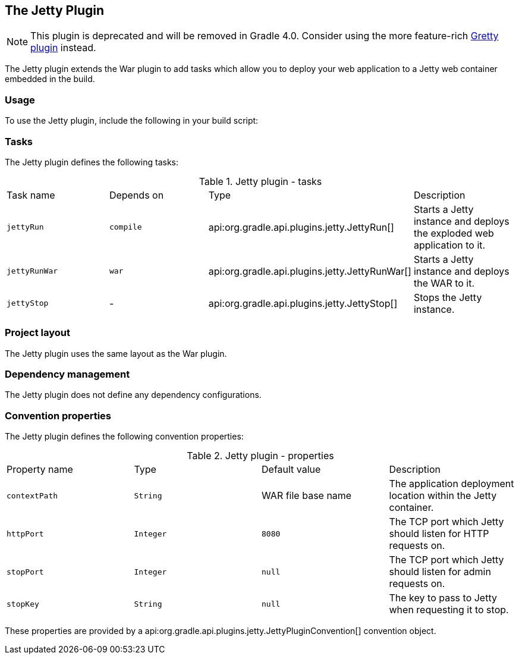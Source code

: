 // Copyright 2017 the original author or authors.
//
// Licensed under the Apache License, Version 2.0 (the "License");
// you may not use this file except in compliance with the License.
// You may obtain a copy of the License at
//
//      http://www.apache.org/licenses/LICENSE-2.0
//
// Unless required by applicable law or agreed to in writing, software
// distributed under the License is distributed on an "AS IS" BASIS,
// WITHOUT WARRANTIES OR CONDITIONS OF ANY KIND, either express or implied.
// See the License for the specific language governing permissions and
// limitations under the License.

[[jetty_plugin]]
== The Jetty Plugin

NOTE:  This plugin is deprecated and will be removed in Gradle 4.0. Consider using the more feature-rich https://github.com/akhikhl/gretty[Gretty plugin] instead. 

The Jetty plugin extends the War plugin to add tasks which allow you to deploy your web application to a Jetty web container embedded in the build.


[[sec:jetty_usage]]
=== Usage

To use the Jetty plugin, include the following in your build script:

++++
<sample id="useJettyPlugin" dir="webApplication/quickstart" title="Using the Jetty plugin">
            <sourcefile file="build.gradle" snippet="use-jetty-plugin"/>
        </sample>
++++


[[sec:jetty_tasks]]
=== Tasks

The Jetty plugin defines the following tasks:

.Jetty plugin - tasks
[cols="a,a,a,a"]
|===
| Task name
| Depends on
| Type
| Description

| `jettyRun`
| `compile`
| api:org.gradle.api.plugins.jetty.JettyRun[]
| Starts a Jetty instance and deploys the exploded web application to it.

| `jettyRunWar`
| `war`
| api:org.gradle.api.plugins.jetty.JettyRunWar[]
| Starts a Jetty instance and deploys the WAR to it.

| `jettyStop`
| -
| api:org.gradle.api.plugins.jetty.JettyStop[]
| Stops the Jetty instance.
|===

++++
<figure>
            <title>Jetty plugin - tasks</title>
            <imageobject>
                <imagedata fileref="img/jettyPluginTasks.png"/>
            </imageobject>
        </figure>
++++


[[sec:jetty_project_layout]]
=== Project layout

The Jetty plugin uses the same layout as the War plugin.

[[sec:jetty_dependency_management]]
=== Dependency management

The Jetty plugin does not define any dependency configurations.

[[sec:jetty_convention_properties]]
=== Convention properties

The Jetty plugin defines the following convention properties:

.Jetty plugin - properties
[cols="a,a,a,a"]
|===
| Property name
| Type
| Default value
| Description

| `contextPath`
| `String`
| WAR file base name
| The application deployment location within the Jetty container.

| `httpPort`
| `Integer`
| `8080`
| The TCP port which Jetty should listen for HTTP requests on.

| `stopPort`
| `Integer`
| `null`
| The TCP port which Jetty should listen for admin requests on.

| `stopKey`
| `String`
| `null`
| The key to pass to Jetty when requesting it to stop.
|===

These properties are provided by a api:org.gradle.api.plugins.jetty.JettyPluginConvention[] convention object.